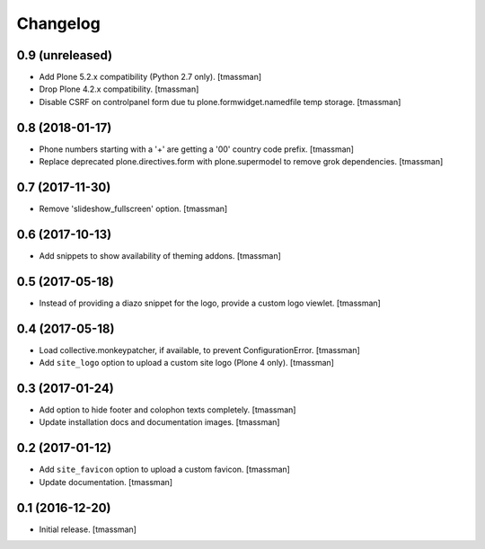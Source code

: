 Changelog
=========


0.9 (unreleased)
----------------

- Add Plone 5.2.x compatibility (Python 2.7 only).
  [tmassman]
- Drop Plone 4.2.x compatibility.
  [tmassman]
- Disable CSRF on controlpanel form due tu plone.formwidget.namedfile temp storage.
  [tmassman]


0.8 (2018-01-17)
----------------

- Phone numbers starting with a '+' are getting a '00' country code prefix.
  [tmassman]
- Replace deprecated plone.directives.form with plone.supermodel to remove grok dependencies.
  [tmassman]


0.7 (2017-11-30)
----------------

- Remove 'slideshow_fullscreen' option.
  [tmassman]


0.6 (2017-10-13)
----------------

- Add snippets to show availability of theming addons.
  [tmassman]


0.5 (2017-05-18)
----------------

- Instead of providing a diazo snippet for the logo, provide a custom logo viewlet.
  [tmassman]


0.4 (2017-05-18)
----------------

- Load collective.monkeypatcher, if available, to prevent ConfigurationError.
  [tmassman]
- Add ``site_logo`` option to upload a custom site logo (Plone 4 only).
  [tmassman]


0.3 (2017-01-24)
----------------

- Add option to hide footer and colophon texts completely.
  [tmassman]
- Update installation docs and documentation images.
  [tmassman]


0.2 (2017-01-12)
----------------

- Add ``site_favicon`` option to upload a custom favicon.
  [tmassman]
- Update documentation.
  [tmassman]


0.1 (2016-12-20)
----------------

- Initial release.
  [tmassman]
